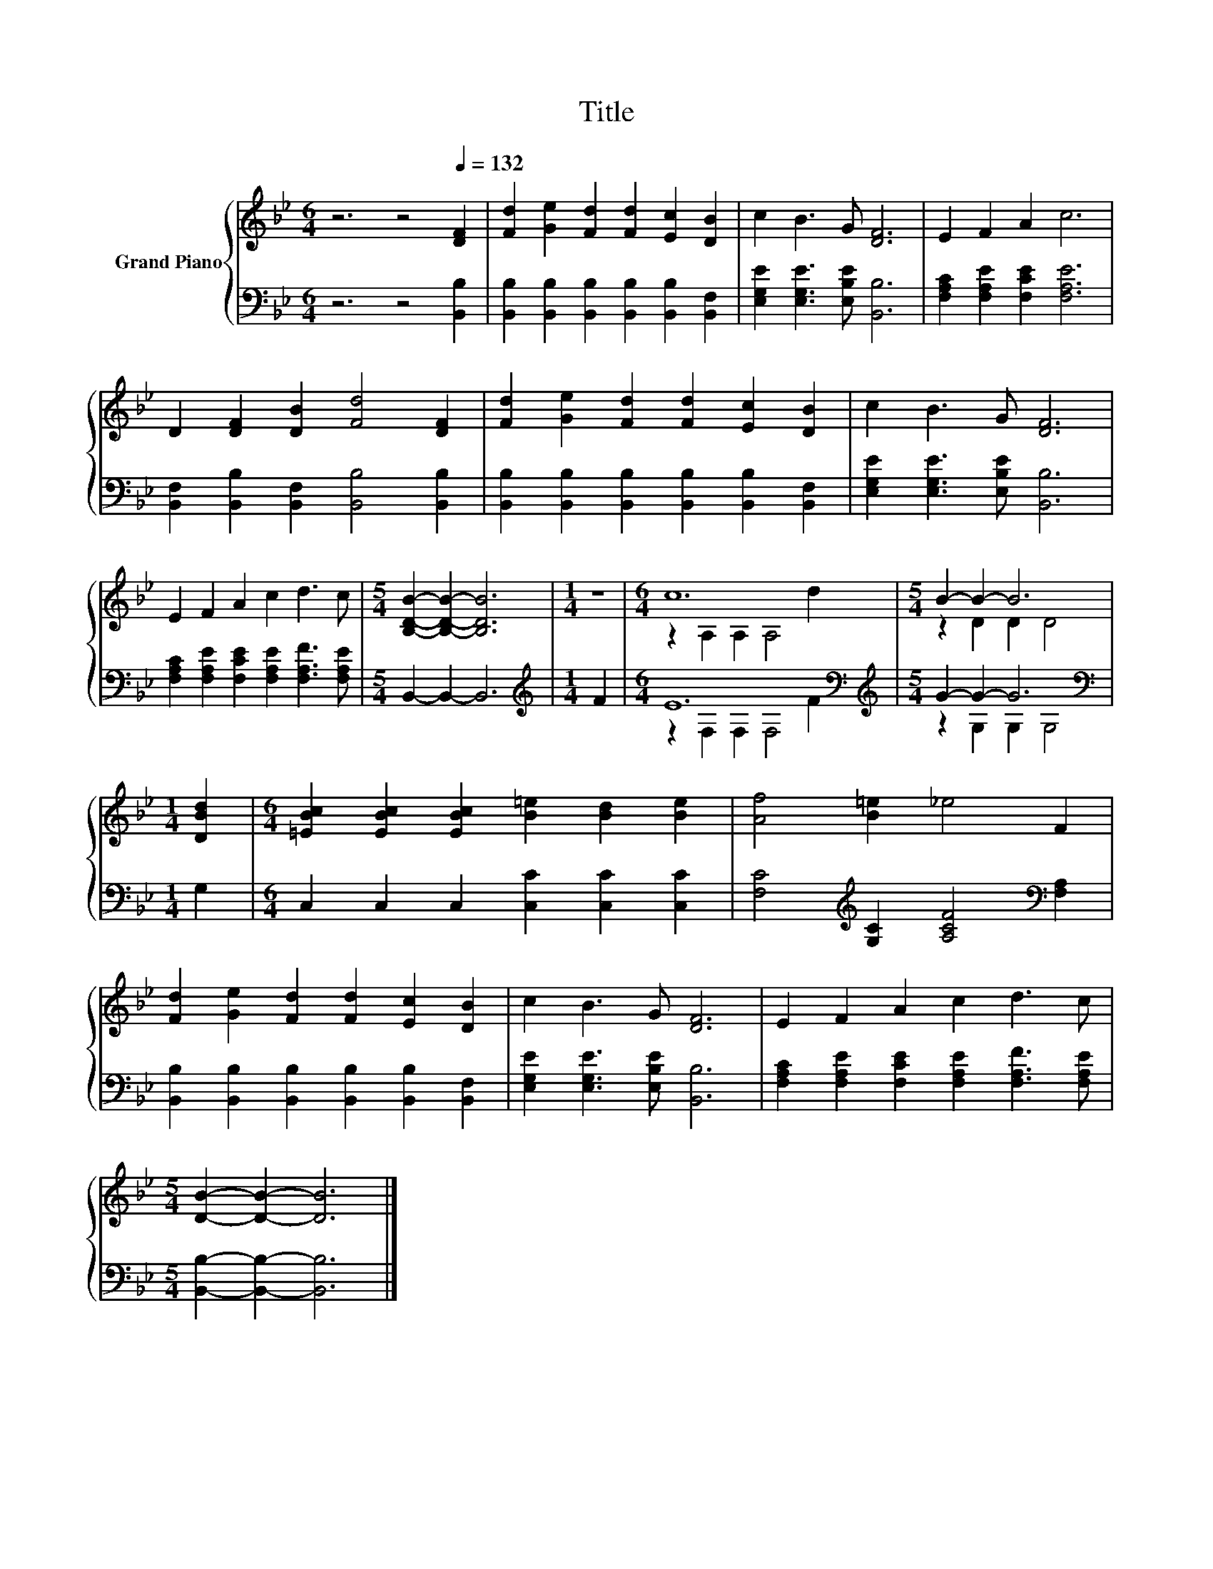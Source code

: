 X:1
T:Title
%%score { ( 1 3 ) | ( 2 4 ) }
L:1/8
M:6/4
K:Bb
V:1 treble nm="Grand Piano"
V:3 treble 
V:2 bass 
V:4 bass 
V:1
 z6 z4[Q:1/4=132] [DF]2 | [Fd]2 [Ge]2 [Fd]2 [Fd]2 [Ec]2 [DB]2 | c2 B3 G [DF]6 | E2 F2 A2 c6 | %4
 D2 [DF]2 [DB]2 [Fd]4 [DF]2 | [Fd]2 [Ge]2 [Fd]2 [Fd]2 [Ec]2 [DB]2 | c2 B3 G [DF]6 | %7
 E2 F2 A2 c2 d3 c |[M:5/4] [B,DB]2- [B,DB]2- [B,DB]6 |[M:1/4] z2 |[M:6/4] c12 |[M:5/4] B2- B2- B6 | %12
[M:1/4] [DBd]2 |[M:6/4] [=EBc]2 [EBc]2 [EBc]2 [B=e]2 [Bd]2 [Be]2 | [Af]4 [B=e]2 _e4 F2 | %15
 [Fd]2 [Ge]2 [Fd]2 [Fd]2 [Ec]2 [DB]2 | c2 B3 G [DF]6 | E2 F2 A2 c2 d3 c | %18
[M:5/4] [DB]2- [DB]2- [DB]6 |] %19
V:2
 z6 z4 [B,,B,]2 | [B,,B,]2 [B,,B,]2 [B,,B,]2 [B,,B,]2 [B,,B,]2 [B,,F,]2 | %2
 [E,G,E]2 [E,G,E]3 [E,B,E] [B,,B,]6 | [F,A,C]2 [F,A,E]2 [F,CE]2 [F,A,E]6 | %4
 [B,,F,]2 [B,,B,]2 [B,,F,]2 [B,,B,]4 [B,,B,]2 | %5
 [B,,B,]2 [B,,B,]2 [B,,B,]2 [B,,B,]2 [B,,B,]2 [B,,F,]2 | [E,G,E]2 [E,G,E]3 [E,B,E] [B,,B,]6 | %7
 [F,A,C]2 [F,A,E]2 [F,CE]2 [F,A,E]2 [F,A,F]3 [F,A,E] |[M:5/4] B,,2- B,,2- B,,6 | %9
[M:1/4][K:treble] F2 |[M:6/4] E12[K:bass][K:treble] |[M:5/4] G2- G2- G6 |[M:1/4][K:bass] G,2 | %13
[M:6/4] C,2 C,2 C,2 [C,C]2 [C,C]2 [C,C]2 | [F,C]4[K:treble] [G,C]2 [A,CF]4[K:bass] [F,A,]2 | %15
 [B,,B,]2 [B,,B,]2 [B,,B,]2 [B,,B,]2 [B,,B,]2 [B,,F,]2 | [E,G,E]2 [E,G,E]3 [E,B,E] [B,,B,]6 | %17
 [F,A,C]2 [F,A,E]2 [F,CE]2 [F,A,E]2 [F,A,F]3 [F,A,E] |[M:5/4] [B,,B,]2- [B,,B,]2- [B,,B,]6 |] %19
V:3
 x12 | x12 | x12 | x12 | x12 | x12 | x12 | x12 |[M:5/4] x10 |[M:1/4] x2 | %10
[M:6/4] z2 A,2 A,2 A,4 d2 |[M:5/4] z2 D2 D2 D4 |[M:1/4] x2 |[M:6/4] x12 | x12 | x12 | x12 | x12 | %18
[M:5/4] x10 |] %19
V:4
 x12 | x12 | x12 | x12 | x12 | x12 | x12 | x12 |[M:5/4] x10 |[M:1/4][K:treble] x2 | %10
[M:6/4] z2[K:bass] F,2 F,2 F,4[K:treble] F2 |[M:5/4] z2 G,2 G,2 G,4 |[M:1/4][K:bass] x2 | %13
[M:6/4] x12 | x4[K:treble] x6[K:bass] x2 | x12 | x12 | x12 |[M:5/4] x10 |] %19

